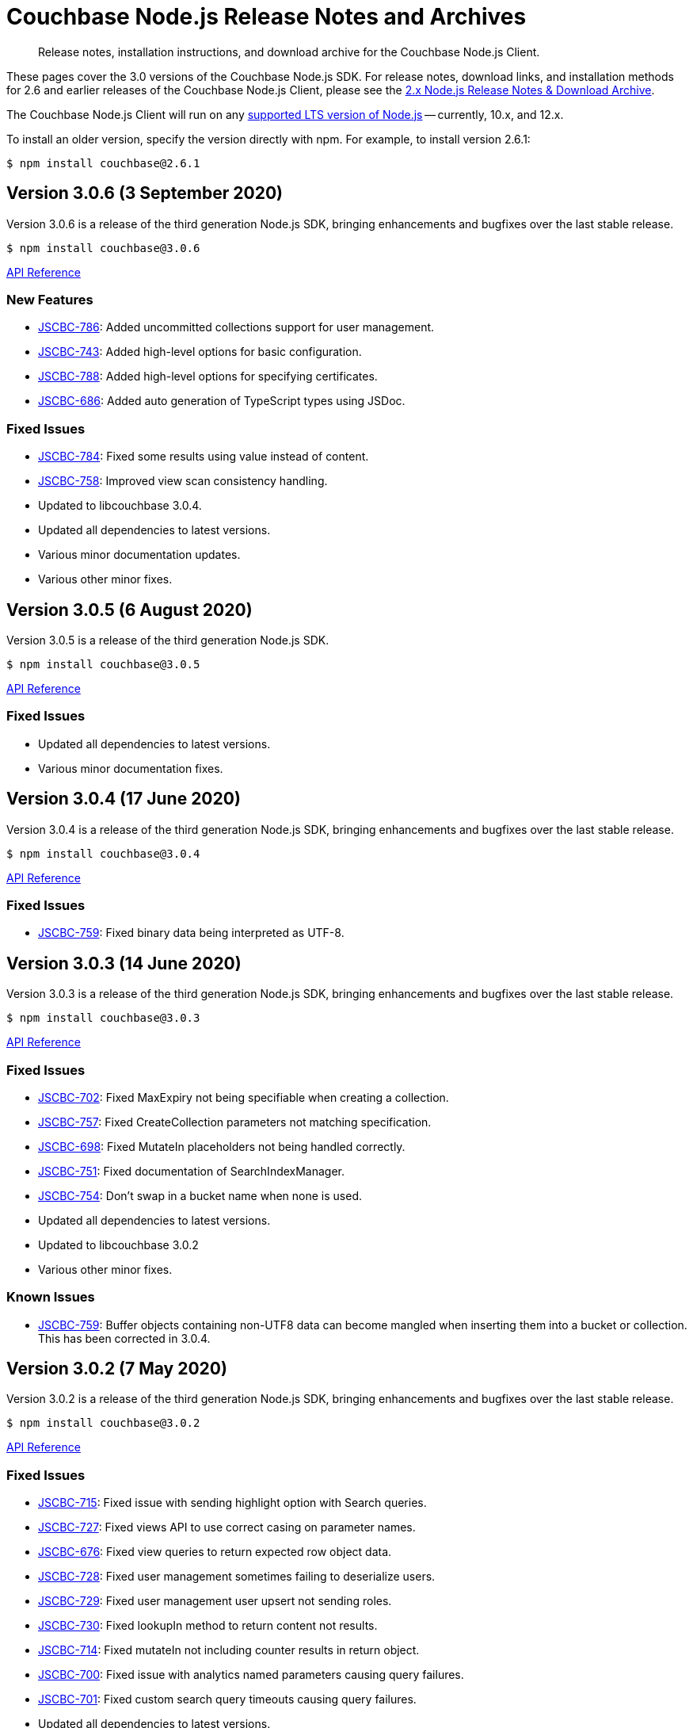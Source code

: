= Couchbase Node.js Release Notes and Archives
:navtitle: Release Notes
:page-topic-type: project-doc
:page-aliases: ROOT:relnotes-nodejs-sdk,ROOT:release-notes,ROOT:sdk-release-notes

[abstract]
Release notes, installation instructions, and download archive for the Couchbase Node.js Client.

These pages cover the 3.0 versions of the Couchbase Node.js SDK. 
For release notes, download links, and installation methods for 2.6 and earlier releases of the Couchbase Node.js Client, please see the xref:2.6@nodejs-sdk::sdk-release-notes.adoc[2.x Node.js Release Notes & Download Archive].

The Couchbase Node.js Client will run on any https://github.com/nodejs/Release[supported LTS version of Node.js] -- currently, 10.x, and 12.x.

// include::hello-world:start-using-sdk.adoc[tag=prep]

// include::hello-world:start-using-sdk.adoc[tag=install]

To install an older version, specify the version directly with npm. 
For example, to install version 2.6.1:

[source,console]
----
$ npm install couchbase@2.6.1
----


== Version 3.0.6 (3 September 2020)

Version 3.0.6 is a release of the third generation Node.js SDK, bringing enhancements and bugfixes over the last stable release.

[source,console]
----
$ npm install couchbase@3.0.6
----

http://docs.couchbase.com/sdk-api/couchbase-node-client-3.0.6/[API Reference]

=== New Features

* http://issues.couchbase.com/browse/JSCBC-786[JSCBC-786]:
Added uncommitted collections support for user management.
* http://issues.couchbase.com/browse/JSCBC-743[JSCBC-743]:
Added high-level options for basic configuration.
* http://issues.couchbase.com/browse/JSCBC-788[JSCBC-788]:
Added high-level options for specifying certificates.
* http://issues.couchbase.com/browse/JSCBC-686[JSCBC-686]:
Added auto generation of TypeScript types using JSDoc.

=== Fixed Issues

* http://issues.couchbase.com/browse/JSCBC-784[JSCBC-784]:
Fixed some results using value instead of content.
* http://issues.couchbase.com/browse/JSCBC-758[JSCBC-758]:
Improved view scan consistency handling.
* Updated to libcouchbase 3.0.4.
* Updated all dependencies to latest versions.
* Various minor documentation updates.
* Various other minor fixes.


== Version 3.0.5 (6 August 2020)

Version 3.0.5 is a release of the third generation Node.js SDK.

[source,console]
----
$ npm install couchbase@3.0.5
----

http://docs.couchbase.com/sdk-api/couchbase-node-client-3.0.5/[API Reference]

=== Fixed Issues

* Updated all dependencies to latest versions.
* Various minor documentation fixes.


== Version 3.0.4 (17 June 2020)

Version 3.0.4 is a release of the third generation Node.js SDK, bringing enhancements and bugfixes over the last stable release.

[source,console]
----
$ npm install couchbase@3.0.4
----

http://docs.couchbase.com/sdk-api/couchbase-node-client-3.0.4/[API Reference]

=== Fixed Issues

* http://issues.couchbase.com/browse/JSCBC-759[JSCBC-759]:
Fixed binary data being interpreted as UTF-8.


== Version 3.0.3 (14 June 2020)

Version 3.0.3 is a release of the third generation Node.js SDK, bringing enhancements and bugfixes over the last stable release.

[source,console]
----
$ npm install couchbase@3.0.3
----

http://docs.couchbase.com/sdk-api/couchbase-node-client-3.0.3/[API Reference]

=== Fixed Issues

* http://issues.couchbase.com/browse/JSCBC-702[JSCBC-702]:
Fixed MaxExpiry not being specifiable when creating a collection.
* http://issues.couchbase.com/browse/JSCBC-757[JSCBC-757]:
Fixed CreateCollection parameters not matching specification.
* http://issues.couchbase.com/browse/JSCBC-698[JSCBC-698]:
Fixed MutateIn placeholders not being handled correctly.
* http://issues.couchbase.com/browse/JSCBC-751[JSCBC-751]:
Fixed documentation of SearchIndexManager.
* http://issues.couchbase.com/browse/JSCBC-754[JSCBC-754]:
Don't swap in a bucket name when none is used.
* Updated all dependencies to latest versions.
* Updated to libcouchbase 3.0.2
* Various other minor fixes.

=== Known Issues

* http://issues.couchbase.com/browse/JSCBC-759[JSCBC-759]:
Buffer objects containing non-UTF8 data can become mangled when inserting them into a bucket or collection.  
This has been corrected in 3.0.4.


== Version 3.0.2 (7 May 2020)

Version 3.0.2 is a release of the third generation Node.js SDK, bringing enhancements and bugfixes over the last stable release.

[source,console]
----
$ npm install couchbase@3.0.2
----

http://docs.couchbase.com/sdk-api/couchbase-node-client-3.0.2/[API Reference]

=== Fixed Issues

* http://issues.couchbase.com/browse/JSCBC-715[JSCBC-715]:
Fixed issue with sending highlight option with Search queries.
* http://issues.couchbase.com/browse/JSCBC-727[JSCBC-727]:
Fixed views API to use correct casing on parameter names.
* http://issues.couchbase.com/browse/JSCBC-676[JSCBC-676]:
Fixed view queries to return expected row object data.
* http://issues.couchbase.com/browse/JSCBC-728[JSCBC-728]:
Fixed user management sometimes failing to deserialize users.
* http://issues.couchbase.com/browse/JSCBC-729[JSCBC-729]:
Fixed user management user upsert not sending roles.
* http://issues.couchbase.com/browse/JSCBC-730[JSCBC-730]:
Fixed lookupIn method to return content not results.
* http://issues.couchbase.com/browse/JSCBC-714[JSCBC-714]:
Fixed mutateIn not including counter results in return object.
* http://issues.couchbase.com/browse/JSCBC-700[JSCBC-700]:
Fixed issue with analytics named parameters causing query failures.
* http://issues.couchbase.com/browse/JSCBC-701[JSCBC-701]:
Fixed custom search query timeouts causing query failures.
* Updated all dependencies to latest versions.
* Updated to libcouchbase 3.0.1
* Various other minor fixes.

=== Known Issues

* http://issues.couchbase.com/browse/JSCBC-759[JSCBC-759]:
Buffer objects containing non-UTF8 data can become mangled when inserting them into a bucket or collection.  
This has been corrected in 3.0.4.


== Version 3.0.1 (20 March 2020)

Version 3.0.1 is the second release of the third generation Node.js SDK, bringing enhancements and bugfixes over the last stable release.

[source,console]
----
$ npm install couchbase@3.0.1
----

http://docs.couchbase.com/sdk-api/couchbase-node-client-3.0.1/[API Reference]

=== New Features

* Updated to libcouchbase 3.0.1

=== Fixed Issues

* http://issues.couchbase.com/browse/JSCBC-669[JSCBC-669]:
Fixed CAS not being returned in some cases.
* http://issues.couchbase.com/browse/JSCBC-682[JSCBC-682]:
Fixed N1QL parameter options parsing.
* http://issues.couchbase.com/browse/JSCBC-666[JSCBC-666]:
Fixed ConjunctionSearchQuery not being able to add queries.
* http://issues.couchbase.com/browse/JSCBC-665[JSCBC-665]:
Fixed search query not using the correct indexes.
* http://issues.couchbase.com/browse/JSCBC-677[JSCBC-677]:
Fixed search query consistency not being set in some cases.
* http://issues.couchbase.com/browse/JSCBC-668[JSCBC-668]:
Fixed an UnhandledPromiseRejection error which could occur.
* http://issues.couchbase.com/browse/JSCBC-673[JSCBC-673]:
Improved handling of cluster closing.
* http://issues.couchbase.com/browse/JSCBC-711[JSCBC-711]:
Fixed a case where closing connections could trigger a segfault.
* http://issues.couchbase.com/browse/JSCBC-695[JSCBC-695]:
Fixed issue with the use of custom connection string options.
* http://issues.couchbase.com/browse/JSCBC-683[JSCBC-683]:
Fixed inconsistent metrics data from query service.
* Updated to latest version of all dependencies.
* Adjusted prebuilt binaries to match currently support Node.js versions.

=== Known Issues

* http://issues.couchbase.com/browse/JSCBC-759[JSCBC-759]:
Buffer objects containing non-UTF8 data can become mangled when inserting them into a bucket or collection.  
This has been corrected in 3.0.4.


== Version 3.0.0 (20 January 2020)

This is the first GA release of the third generation Node.js SDK.

[source,console]
----
$ npm install couchbase@3.0.0
----

http://docs.couchbase.com/sdk-api/couchbase-node-client-3.0.0/[API Reference]

=== New Features

* Updated to libcouchbase 3.0.0

=== Fixed Issues

* http://issues.couchbase.com/browse/JSCBC-653[JSCBC-653]:
Fixed transcoding in getReplica and getAndTouch.
* http://issues.couchbase.com/browse/JSCBC-650[JSCBC-650]:
Improved stream wrappers to support both events and async/await.
* http://issues.couchbase.com/browse/JSCBC-657[JSCBC-657]:
Fixed some error double-translation issues.
* http://issues.couchbase.com/browse/JSCBC-652[JSCBC-652]:
Fixed issue with data structures exist checks.
* http://issues.couchbase.com/browse/JSCBC-655[JSCBC-655]:
Fixed search query constructors not being exported.
* http://issues.couchbase.com/browse/JSCBC-656[JSCBC-656]:
Renamed QueryProfile to QueryProfileMode.
* http://issues.couchbase.com/browse/JSCBC-639[JSCBC-639]:
Updated tests to reflect updated libcouchbase behaviour.
* http://issues.couchbase.com/browse/JSCBC-654[JSCBC-654]:
Updated to the latest mock to resolve test issue.
* http://issues.couchbase.com/browse/JSCBC-647[JSCBC-647]:
Marked all error contexts as uncommitted.
* http://issues.couchbase.com/browse/JSCBC-596[JSCBC-596]:
Marked defaultScope, scope, and collection methods uncommitted.

=== Known Issues

* http://issues.couchbase.com/browse/JSCBC-759[JSCBC-759]:
Buffer objects containing non-UTF8 data can become mangled when inserting them into a bucket or collection.  
This has been corrected in 3.0.4.


== Pre-releases

Numerous _Alpha_ and _Beta_ releases were made in the run-up to the 3.0 release, and although unsupported, the release notes and download links are retained for archive purposes xref:3.0-pre-release-notes.adoc[here].


== Older Releases

Although https://www.couchbase.com/support-policy/enterprise-software[no longer supported], documentation for older releases continues to be available in our https://docs-archive.couchbase.com/home/index.html[docs archive].
